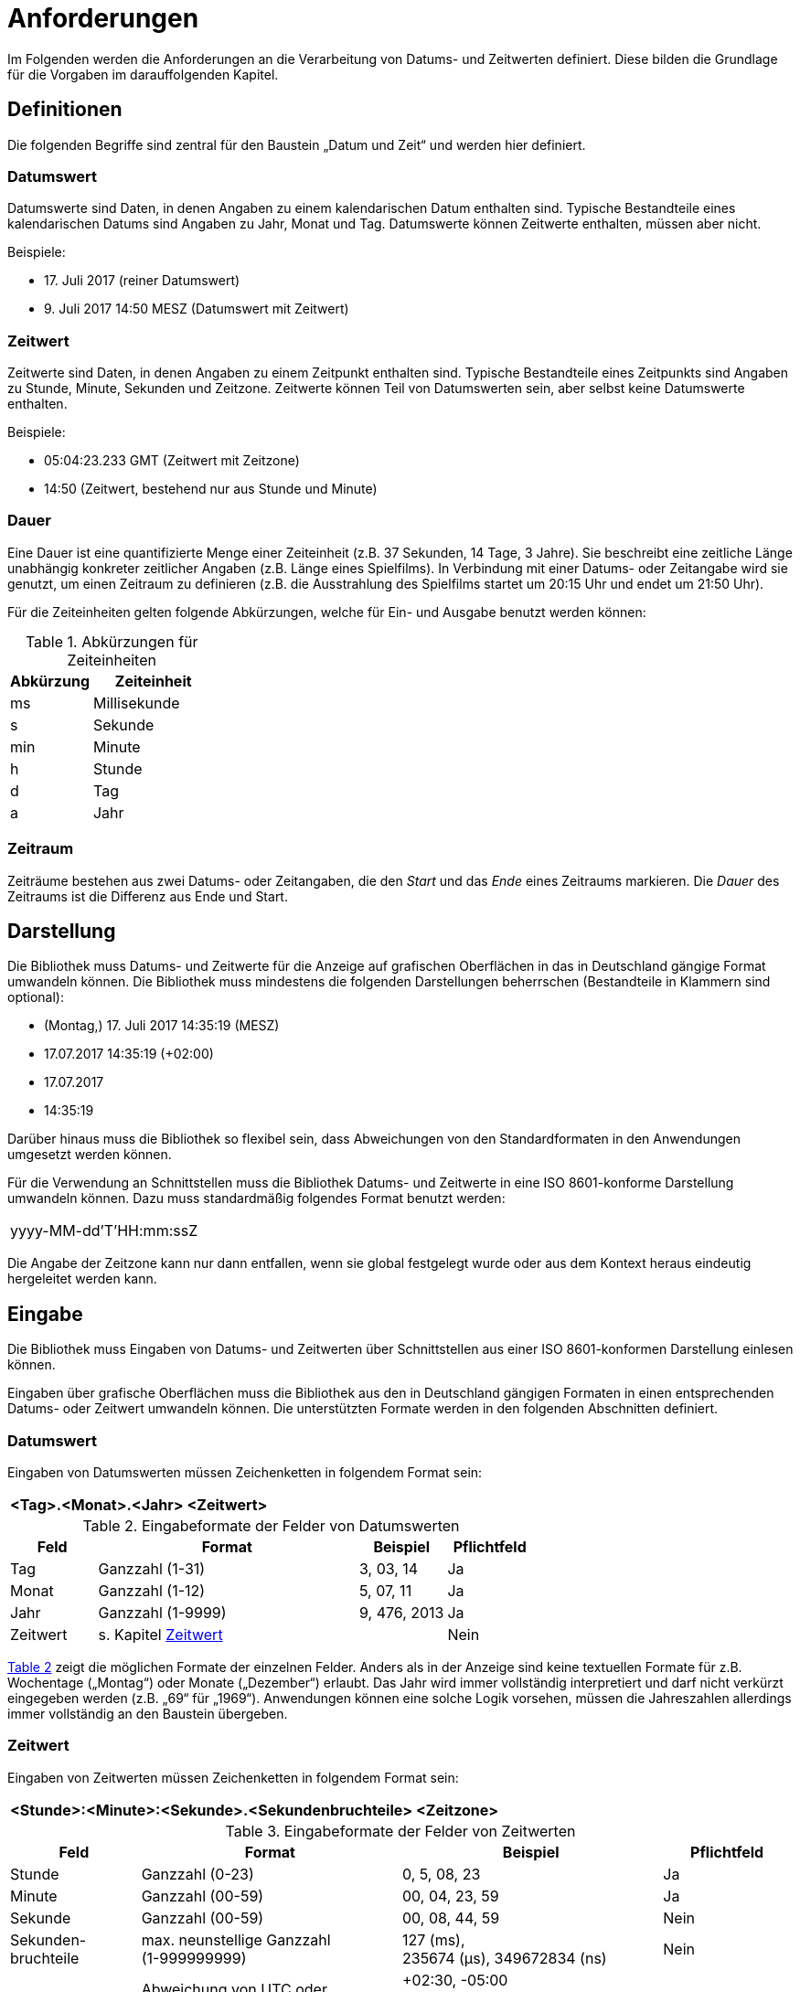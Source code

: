 [[anforderungen]]
= Anforderungen

Im Folgenden werden die Anforderungen an die Verarbeitung von Datums- und Zeitwerten definiert.
Diese bilden die Grundlage für die Vorgaben im darauffolgenden Kapitel.

[[definitionen]]
== Definitionen

Die folgenden Begriffe sind zentral für den Baustein „Datum und Zeit“ und werden hier definiert.

[[datumswert]]
=== Datumswert

Datumswerte sind Daten, in denen Angaben zu einem kalendarischen Datum enthalten sind.
Typische Bestandteile eines kalendarischen Datums sind Angaben zu Jahr, Monat und Tag.
Datumswerte können Zeitwerte enthalten, müssen aber nicht.

Beispiele:

* 17. Juli 2017 (reiner Datumswert)
* 9. Juli 2017 14:50 MESZ (Datumswert mit Zeitwert)

[[zeitwert]]
=== Zeitwert

Zeitwerte sind Daten, in denen Angaben zu einem Zeitpunkt enthalten sind.
Typische Bestandteile eines Zeitpunkts sind Angaben zu Stunde, Minute, Sekunden und Zeitzone.
Zeitwerte können Teil von Datumswerten sein, aber selbst keine Datumswerte enthalten.

Beispiele:

* 05:04:23.233 GMT (Zeitwert mit Zeitzone)
* 14:50 (Zeitwert, bestehend nur aus Stunde und Minute)

[[dauer]]
=== Dauer

Eine Dauer ist eine quantifizierte Menge einer Zeiteinheit (z.B. 37 Sekunden, 14 Tage, 3 Jahre). Sie beschreibt eine zeitliche Länge unabhängig konkreter zeitlicher Angaben (z.B. Länge eines Spielfilms). In Verbindung mit einer Datums- oder Zeitangabe wird sie genutzt, um einen Zeitraum zu definieren (z.B. die Ausstrahlung des Spielfilms startet um 20:15 Uhr und endet um 21:50 Uhr).

Für die Zeiteinheiten gelten folgende Abkürzungen, welche für Ein- und Ausgabe benutzt werden können:

//Tab1
:desc-table-AbkZeitEin: Abkürzungen für Zeiteinheiten
[id="table-AbkZeitEin",reftext="{table-caption} {counter:tables}"]
.{desc-table-AbkZeitEin}
[cols="4,6",options="header"]
|====
|Abkürzung |Zeiteinheit
|ms |Millisekunde
|s |Sekunde
|min |Minute
|h |Stunde
|d |Tag
|a |Jahr
|====

[[zeitraum]]
=== Zeitraum

Zeiträume bestehen aus zwei Datums- oder Zeitangaben, die den _Start_ und das _Ende_ eines Zeitraums markieren.
Die _Dauer_ des Zeitraums ist die Differenz aus Ende und Start.

[[darstellung]]
== Darstellung

Die Bibliothek muss Datums- und Zeitwerte für die Anzeige auf grafischen Oberflächen in das in Deutschland gängige Format umwandeln können.
Die Bibliothek muss mindestens die folgenden Darstellungen beherrschen (Bestandteile in Klammern sind optional):

* (Montag,) 17. Juli 2017 14:35:19 (MESZ)
* 17.07.2017 14:35:19 (+02:00)
* 17.07.2017
* 14:35:19

Darüber hinaus muss die Bibliothek so flexibel sein, dass Abweichungen von den Standardformaten in den Anwendungen umgesetzt werden können.

Für die Verwendung an Schnittstellen muss die Bibliothek Datums- und Zeitwerte in eine ISO 8601-konforme Darstellung umwandeln können.
Dazu muss standardmäßig folgendes Format benutzt werden:

[frame="none"]
|====
^|yyyy-MM-dd'T'HH:mm:ssZ
|====

Die Angabe der Zeitzone kann nur dann entfallen, wenn sie global festgelegt wurde oder aus dem Kontext heraus
eindeutig hergeleitet werden kann.

[[eingabe]]
== Eingabe

Die Bibliothek muss Eingaben von Datums- und Zeitwerten über Schnittstellen aus einer ISO 8601-konformen Darstellung einlesen können.

Eingaben über grafische Oberflächen muss die Bibliothek aus den in Deutschland gängigen Formaten in einen entsprechenden Datums- oder Zeitwert umwandeln können.
Die unterstützten Formate werden in den folgenden Abschnitten definiert.

[[datumswert-1]]
=== Datumswert

Eingaben von Datumswerten müssen Zeichenketten in folgendem Format sein:

[frame="none"]
|====
^|*<Tag>.<Monat>.<Jahr> <Zeitwert>*
|====

//Tab2
:desc-table-InpFormDat: Eingabeformate der Felder von Datumswerten
[id="table-InpFormDat",reftext="{table-caption} {counter:tables}"]
.{desc-table-InpFormDat}
[cols="1,3,1,1",options="header"]
|====
|Feld |Format |Beispiel |Pflichtfeld
|Tag |Ganzzahl (1-31) |3, 03, 14 |Ja
|Monat |Ganzzahl (1-12) |5, 07, 11 |Ja
|Jahr |Ganzzahl (1-9999) |9, 476, 2013 |Ja
|Zeitwert
2+^|s. Kapitel <<zeitwert-1>>
|Nein
|====

<<table-InpFormDat>> zeigt die möglichen Formate der einzelnen Felder.
Anders als in der Anzeige sind keine textuellen Formate für z.B. Wochentage („Montag“) oder Monate („Dezember“) erlaubt.
Das Jahr wird immer vollständig interpretiert und darf nicht verkürzt eingegeben werden (z.B. „69“ für „1969“). Anwendungen können eine solche Logik vorsehen, müssen die Jahreszahlen allerdings immer vollständig an den Baustein übergeben.

[[zeitwert-1]]
=== Zeitwert

Eingaben von Zeitwerten müssen Zeichenketten in folgendem Format sein:

[frame="none"]
|====
^|*<Stunde>:<Minute>:<Sekunde>.<Sekundenbruchteile> <Zeitzone>*
|====

//tab3
:desc-table-InpFormZeit: Eingabeformate der Felder von Zeitwerten
[id="table-InpFormZeit",reftext="{table-caption} {counter:tables}"]
.{desc-table-InpFormZeit}
[cols="1,2,2,1",options="header"]
|====
|Feld |Format |Beispiel |Pflichtfeld
|Stunde |Ganzzahl (0-23) |0, 5, 08, 23 |Ja
|Minute |Ganzzahl (00-59) |00, 04, 23, 59 |Ja
|Sekunde |Ganzzahl (00-59) |00, 08, 44, 59 |Nein
|Sekunden-bruchteile |max.
neunstellige Ganzzahl +
(1-999999999) |127 (ms), +
235674 (µs), 349672834 (ns) |Nein
|Zeitzone |Abweichung von UTC oder +
Name der Zeitzone |+02:30, -05:00 +
oder +
CET, Europe/Berlin |Nein
|====

<<table-InpFormZeit>> zeigt die möglichen Formate der einzelnen Felder.
Alle Angaben außer Stunden müssen vollständig sein und bei Bedarf mit einer vorangestellten Null versehen werden.
Bei Sekundenbruchteilen reichen üblicherweise drei Nachkommastellen, was einer Genauigkeit im Millisekundenbereich entspricht.

[[dauer-1]]
=== Dauer

Eingaben einer Dauer müssen Zeichenketten in folgendem Format sein:

[frame="none"]
|====
^|*<Anzahl><Zeiteinheit> (<Anzahl><Zeiteinheit> …)*
|====

//Tab4
:desc-table-InpFormdauer: Eingabeformate der Felder von Zeitwerten
[id="table-InpFormdauer",reftext="{table-caption} {counter:tables}"]
.{desc-table-InpFormdauer}
[cols="1,3",options="header"]
|====
|Feld |Format
|Anzahl |Ganzzahl
|Zeiteinheit |Abkürzung der Zeiteinheit (s. Tabelle <<table-AbkZeitEin>>)
|====

Eine Dauer muss mindestens eine Zeiteinheit beinhalten („37s“), kann aber auch aus mehreren bestehen („1h 28min“). Die Zeiteinheiten müssen von der gröbsten (Jahr) zur feinsten (Millisekunde) hin sortiert sein.

[[zeitraum-1]]
=== Zeitraum

Zeiträume sind kein eigener Datentyp, sondern werden durch zwei Werte beschrieben:

* zwei Datums- oder Zeitwerte,
* ein Datums- oder Zeitwert sowie eine Dauer.

Die Bibliothek muss zur Eingabe eines Zeitraums diese Kombinationen von Werten unterstützen,
deren Format gemäß der Anforderungen der Kapitel <<datumswert-1>> bis <<dauer-1>> beschaffen sein muss.
<<table-InpFormZRaum>> zeigt Beispiele für die Eingabewerte von Zeiträumen.

//Tab5
:desc-table-InpFormZRaum: Eingabewerte für Zeiträume
[id="table-InpFormZRaum",reftext="{table-caption} {counter:tables}"]
.{desc-table-InpFormZRaum}
[cols="1,1,2",options="header"]
|====
|1. Wert |2. Wert |Beispiel
|Datumswert |Datumswert |12.7.2017 14:00, 13.09.2018 19:00
|Datumswert |Dauer |12.8.2013, 14 d
|Zeitwert |Zeitwert |13:40:00, 15:45:12
|Zeitwert |Dauer |12:00, 90min 15s
|====

[[persistierung]]
== Persistierung

Die Bibliothek muss Angaben zu Datum, Zeit, Dauer sowie Zeiträumen persistent speichern können.
Die Persistierung muss sich nahtlos in die anderen Bausteine der IsyFact integrieren, vollständig kompatibel mit dem <<DetailkonzeptKomponenteDatenzugriff>> sein und gemäß den Vorgaben des Produktkatalogs umgesetzt werden.

[[berechnungen]]
== Berechnungen

Die Bibliothek muss bestimmte Berechnungen auf Datumswerten, Zeitwerten und Zeiträumen bereitstellen.

[[datums--zeitwert]]
=== Datums- & Zeitwert

Die Bibliothek muss die folgenden Berechnungen auf Datums- & Zeitwerten ermöglichen:

* Chronologische Sortierung einer Menge von Datums- und Zeitwerten
* Chronologische Vergleiche zwischen Datums- und Zeitwerten („früher als“, „später als“, „gleichzeitig“)
* Ermittlung des „Tagesdatums“ (der zeitliche Anteil eines Datumswerts wird auf 0, d.h. auf Mitternacht, gestellt)
* Berechnung des Abstands („Dauer“) zwischen zwei Datums- oder Zeitwerten
* Addition und Subtraktion von Datums- und Zeitwerten mit einer Dauer
* Prüfung, ob zwei Datumswerte für zwei direkt aufeinanderfolgende Tage stehen ("Liegt der 28.2.2016 direkt vor dem 1.3.2016?“)
* Berechnung des nächsten Werktags nach einem übergebenen Datumswert

[[zeitraum-2]]
=== Zeitraum

Die Bibliothek muss die folgenden Berechnungen auf Zeiträumen ermöglichen:

* Prüfung, ob ein Datumswert in einem Zeitraum liegt
** Liegt der 18. Juli 2017 zwischen dem 4. Juli 2016 und dem 6. Dezember 2017?
* Prüfung, ob sich zwei Zeiträume überlappen

[[ungewisse-datums--und-zeitwerte]]
== Ungewisse Datums- und Zeitwerte

Die Bibliothek muss sogenannte _ungewisse_ Datums- und Zeitwerte verarbeiten können.
Dabei sind Teile eines Datums- oder Zeitwerts zunächst ungewiss.
Die Bibliothek muss die Möglichkeit vorsehen, solche ungewissen Angaben später zu konkretisieren.

//tab 6
:desc-table-KonkretunDat: Konkretisierung eines ungewissen Datums
[id="table-KonkretunDat",reftext="{table-caption} {counter:tables}"]
.{desc-table-KonkretunDat}
[cols="3,2",options="header"]
|====
|Erkenntnisse |Wert
|Initiale Erkenntnis: Vom Geburtsdatum einer Person ist nur das Jahr bekannt |Geburtsdatum: +
1.1.1976 – 31.12.1976
|Zusätzliche Erkenntnis: Die Person ist im Juni des Jahres geboren.
Der Tag ist zweistellig. |Geburtsdatum: +
10.6.1976 – 30.6.1976
|Zusätzliche Erkenntnis: Die Person ist am 24.
geboren. |Geburtsdatum: +
24.6.1976 – 24.6.1976
|====


<<table-KonkretunDat>> zeigt einen beispielhaften Verlauf einer Konkretisierung eines Datumswerts: Das Datum ist zunächst ungewiss, wird durch spätere Erkenntnisse aber schlussendlich zu einem Datum ohne Ungewissheit konkretisiert.
Es gibt eine Einschränkung bei der Konkretisierung ungewisser Datums- und Zeitwerte.
Da die Ungewissheit durch Zeiträume abgebildet wird, müssen ungewisse Datums- und Zeitwerte immer einen in sich abgeschlossenen Zeitraum bilden.
Nicht abbildbar ist z.B. „Geburtsdatum: der 24.
eines beliebigen Monats des Jahres 1976“, da dies nicht als Zeitraum darstellbar ist.

Die Anforderungen zur Konkretisierung gelten ebenso für Zeitangaben.
<<table-KonkretunZeit>> verdeutlicht dies in einem beispielhaften Verlauf.

:desc-table-KonkretunZeit: Konkretisierung einer ungewissen Zeit
[id="table-KonkretunZeit",reftext="{table-caption} {counter:tables}"]
.{desc-table-KonkretunZeit}
[cols="3,2",options="header"]
|====
|Erkenntnisse |Wert
|Initiale Erkenntnis: Das Ereignis fand nach Mittag statt.             |Start des Ereignisses: 12:01 – 23:59
|Zusätzliche Erkenntnis: Das Ereignis fand vor 18 Uhr statt.           |Start des Ereignisses: 12:01 – 17:59
|Zusätzliche Erkenntnis: Das Ereignis fand um Viertel nach Drei statt. |Start des Ereignisses: 15:15 – 15:15
|====

[[testunterstuetzung]]
== Testunterstützung

Zur Unterstützung des Tests muss die Bibliothek es erlauben, die aktuelle Systemzeit mit eigenen Werten zu überschreiben, um Abläufe in der Vergangenheit oder Zukunft darstellen zu können.

[[vorgaben]]
= Vorgaben

Die folgenden architektonischen und technischen Vorgaben beziehen sich auf die Umsetzung der
in Kapitel <<anforderungen>> genannten Anforderungen in der zu diesem Baustein gehörenden Bibliothek.

[[namenskonventionen]]
== Namenskonventionen

Die Bibliothek besitzt die folgenden Maven-Koordinaten:

* Group-ID: `de.bund.bva.isyfact`
* Artifact-ID: `isy-datetime`

Das Stammpackage für alle Klassen der Umsetzung setzt sich aus Group-ID und Artifact-ID zusammen und lautet: `de.bund.bva.isyfact.datetime`.

[[bedeutung-der-standardbibliothek]]
== Bedeutung der Standardbibliothek

Die Bibliothek muss zur Umsetzung der Anforderungen so stark wie möglich auf die im JSR 310 beschriebene API setzen.
Falls einige der Anforderungen aus dem Kapitel <<anforderungen>> komplett durch die Funktionalität dieser API abgedeckt sind, wird in den <<NutzungsvorgabenDatumZeit>> die entsprechende Verwendung der API mit Verweis auf die Standarddokumentation knapp erläutert.
Abweichungen von der API oder eigene Implementierungen bereits vorhandener Funktionalität müssen in den Nutzungsvorgaben begründet und beschrieben werden.

[[verwendung-der-standardbibliothek]]
== Verwendung der Standardbibliothek

Innerhalb von Anwendungen können alle Typen des „JSR 310: Date and Time API“ verwendet werden, insofern dieses Konzept an anderer Stelle die Nutzung nicht weiter einschränkt.

Die Bibliothek muss sicherstellen, dass die gesamte Funktionalität für alle geeigneten Typen angeboten wird und an geeigneten Stellen sinnvolle Umwandlungen (d.h. ohne Verlust von Daten oder Genauigkeit) möglich sind.

[[darstellung-eingabe]]
== Darstellung & Eingabe

Die Bibliothek wird zur Umsetzung der Darstellung sowie Eingabe keine konkrete Technologie zur Erstellung
grafischer Oberflächen unterstützen.
Stattdessen muss sie die Funktionalität auf Basis der Standardbibliothek bereitstellen, damit sie leicht von
GUI-Technologien verwendet werden kann.
Zum Ausgeben von Werten und Einlesen von Eingaben muss die Bibliothek die Klasse `java.time.format.DateTimeFormatter`
verwenden und, falls nötig, auf die in Deutschland gängigen Formate hin konfigurieren oder Funktionen anbieten, um
gängige Formate leicht ausgeben und einlesen zu können.
Eine Reihe von Standardformaten, welche die Bibliothek unterstützen muss, sind im Kapitel <<darstellung>> beschrieben.

[[persistierung-1]]
== Persistierung

JPA unterstützt in der aktuellen Version 2.1 die neuen Typen für Datum und Zeit nicht, da die Spezifikation vor dem Erscheinen von Java 8 verabschiedet wurde.
JPA 2.2 wird dies nachholen.
Allerdings gibt es derzeit noch keine (Referenz-)Implementierung von JPA 2.2. Für die Persistierung ergeben sich damit zwei Möglichkeiten:

.  Hibernate bietet ab Version 5 eine proprietäre Lösung für die neuen Datums- und Zeittypen an.
+
NOTE: Beschreibung: https://www.thoughts-on-java.org/hibernate-5-date-and-time/
+
Hier ist allerdings unklar, wie diese Implementierung nach dem Erscheinen von JPA 2.2 in den Standard überführt werden soll.
Diese Lösung wird wenig Aufwand bei der Implementierung mit sich bringen, ist allerdings spezifisch für Hibernate und könnte beim Wechsel auf JPA 2.2 zu erhöhtem Migrationsaufwand führen.
.  JPA bietet die Möglichkeit, zusätzliche Datentypen mithilfe von Konvertern zu unterstützen.
Dafür muss für jeden zu unterstützenden Datentyp die Klasse `AttributeConverter` implementiert werden.
Diese Lösung wird mehr Aufwand bei der Implementierung mit sich bringen.
Die Implementierung ist dafür JPA-konform, als Teil des IsyFact-Bausteins vollständig beschrieben und kann so beim Wechsel auf JPA 2.2 kontrolliert migriert werden.

Der Baustein orientiert sich am JPA-Standard und setzt Lösungsvariante 2 um.
Die Umsetzung sollte sich am offiziellen Ticket zur Umsetzung des Features in JPA 2.2 orientieren.

NOTE: https://github.com/javaee/jpa-spec/issues/63

Insbesondere dürfen die Datums- und Zeittypen weder als Binärdaten (BLOB) noch als Zeichenketten persistiert werden.
Zeitzonen müssen immer als Abweichung von UTC persistiert werden, nicht in textueller Form über den Namen der Zeitzone.
Die Umwandlung von persistierten Werten in Datumswerte mit benannten Zeitzonen (z.B. CET oder Europe/Berlin) muss von einer Anwendung global bestimmt werden oder für jeden Nutzer der Anwendung konfigurierbar sein.

[[ungewisse-datums--und-zeitwerte-1]]
== Ungewisse Datums- und Zeitwerte

Die Bibliothek muss zur Behandlung ungewisser Datums- und Zeitwerte die folgende Funktionalität bereitstellen:

* Definition einer Entität zur Persistierung ungewisser Datums- und Zeitwerte als Zeitraum mit Start und Ende, d.h. mit zwei Datenfeldern
* Definition der Datenobjekte zur Verwendung ungewisser Datums- und Zeitwerte im Anwendungskern
* Definition der Transportobjekte zur Übermittlung ungewisser Datums- und Zeitwerte über Schnittstellen
* Formatierung ungewisser Daten zur Anzeige
* Einlesen ungewisser Daten nach Eingabe durch Anwender

Bisherige Implementierungen ungewisser Datumswerte setzen immer den Sonderfall um, bei dem entweder der Tag, Tag und Monat oder alle Teile eines Datumswerts unbekannt sind.
Die Anzeige und Eingabe dieser unbekannten Werte erfolgt hierbei über Nullen, wie <<table-OldUmunZeitw>> zeigt.

:desc-table-OldUmunZeitw: Bisherige Umsetzung ungewisser Datumswerte
[id="table-OldUmunZeitw",reftext="{table-caption} {counter:tables}"]
.{desc-table-OldUmunZeitw}
[cols=",,",options="header"]
|====
|Sonderfall |Eingabe / Darstellung |Intern
|Tag unbekannt |00.05.1966 |Zeichenkette: „00.05.1966“
|Tag und Monat unbekannt |00.00.1966 |Zeichenkette: „00.00.1966“
|Datum komplett unbekannt |00.00.0000 |Zeichenkette: „00.00.0000“
|====

Der Hauptnachteil dieser Umsetzung besteht darin, dass die Datumswerte durch ihre interne Darstellung als Zeichenkette nur mit großem Aufwand mit anderen Datumswerten verglichen bzw.
in Berechnungen verwendet werden können.
Trotzdem muss die Bibliothek ungewisse Datumswerte dieser Art einlesen und ausgeben können.
Die Werte werden beim Einlesen intern in entsprechende Zeiträume umgewandelt und bei der Darstellung wieder in die ursprüngliche Form überführt.
Eine Übersicht dieses Vorgangs zeigt <<table-UmsSonderNull>>.

:desc-table-UmsSonderNull: Umsetzung der Sonderfälle (mit Nullen)
[id="table-UmsSonderNull",reftext="{table-caption} {counter:tables}"]
.{desc-table-UmsSonderNull}
[cols=",,",options="header"]
|====
|Sonderfall |Eingabe / Darstellung |Intern
|Tag unbekannt |00.05.1966 |Zeitraum: 1.5.1966 – 31.5.1966
|Tag und Monat unbekannt |00.00.1966 |Zeitraum: 1.1.1966 – 31.12.1966
|Datum komplett unbekannt |00.00.0000 |Zeitraum: nicht gesetzt (null)
|====

Des Weiteren muss die Bibliothek die Eingabe unbekannter Datums- oder Zeitbestandteile mittels „x“ unterstützen.
Diese Möglichkeit wird die Eingabe unbekannter Datums- oder Zeitbestandteile mittels Nullen mittelfristig ablösen.
Die Eingabe mittels „x“ ermöglicht die oben genannten Sonderfälle auch für Zeitwerte, bei denen im Unterschied zu Datumswerten „0“ ein korrekter Wert für die jeweiligen Bestandteile (Stunde, Minute und Sekunde) ist.
Eine Übersicht der so umgesetzten Spezialfälle zeigt <<table-UmsSonderX>>.

:desc-table-UmsSonderX: Umsetzung der Sonderfälle (mit „x“)
[id="table-UmsSonderX",reftext="{table-caption} {counter:tables}"]
.{desc-table-UmsSonderX}
[cols=",,",options="header"]
|====
|Sonderfall |Eingabe / Darstellung |Intern
|Tag unbekannt |xx.05.1966 |Zeitraum: +
1.5.1966 – 31.5.1966
|Tag und Monat unbekannt |xx.xx.1966 |Zeitraum: +
1.1.1966 – 31.12.1966
|Datum komplett unbekannt |xx.xx.xxxx |Zeitraum: +
nicht gesetzt (null)
|Sekunde unbekannt |14:34:xx |Zeitraum: +
14:34:00 – 14:34:59
|Sekunde und Minute unbekannt |14:xx:xx |Zeitraum: +
14:00:00 – 14:59:59
|Zeit komplett unbekannt |xx:xx:xx |Zeitraum: +
nicht gesetzt (null)
|====

[[testunterstützung-1]]
== Testunterstützung

Die Umsetzung der Testunterstützung geschieht über das Mocken der Klasse `java.time.Clock`.
Dazu muss die Bibliothek bei der Erzeugung von Datums- und Zeitangaben die Varianten mit einer `Clock` als Parameter
benutzen und in der Konfiguration eine `Clock` als Abhängigkeit definieren.
Des Weiteren müssen sich auch Anwendungen an diese Vorgabe halten, um die Testunterstützung nutzen zu können.
Insbesondere sind Aufrufe von `System.currentTimeMillis()` sowie der Varianten von `now()` auf Typen der Datums- und
Zeittypen ohne Verwendung einer `Clock` bei Nutzung dieses Bausteins verboten!
